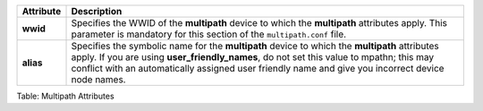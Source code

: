 +---------------------+------------------------------------------------------+
| Attribute           | Description                                          |
+=====================+======================================================+
| **wwid**            | Specifies the WWID of the **multipath** device to    |
|                     | which the **multipath** attributes apply. This       |
|                     | parameter is mandatory for this section of the       |
|                     | ``multipath.conf`` file.                             |
+---------------------+------------------------------------------------------+
| **alias**           | Specifies the symbolic name for the **multipath**    |
|                     | device to which the **multipath** attributes apply.  |
|                     | If you are using **user\_friendly\_names**, do not   |
|                     | set this value to mpathn; this may conflict with an  |
|                     | automatically assigned user friendly name and give   |
|                     | you incorrect device node names.                     |
+---------------------+------------------------------------------------------+

Table: Multipath Attributes

